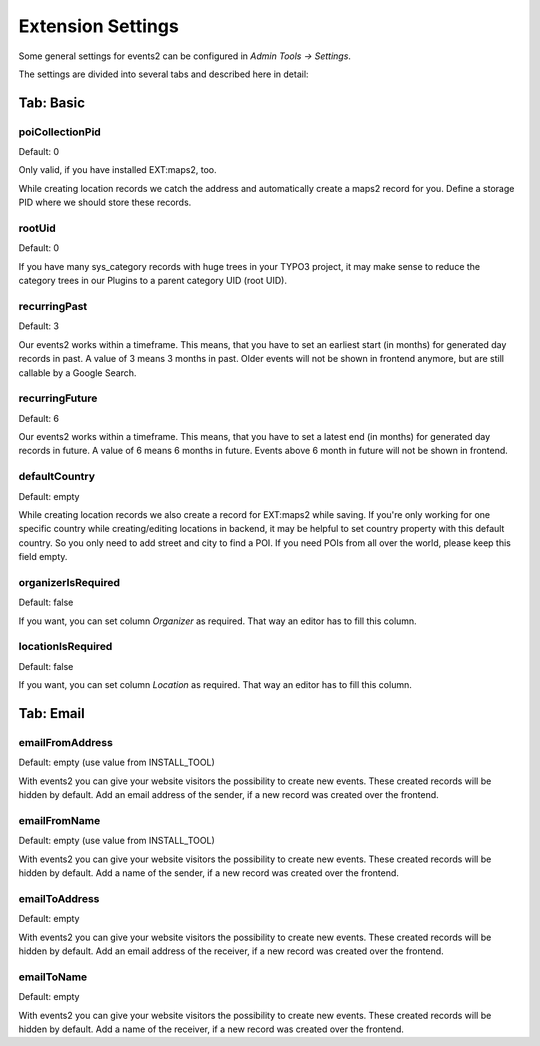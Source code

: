 ﻿.. include:: ../../Includes.txt

.. _extensionSettings:

==================
Extension Settings
==================

Some general settings for events2 can be configured in *Admin Tools -> Settings*.

The settings are divided into several tabs and described here in detail:

Tab: Basic
==========

poiCollectionPid
""""""""""""""""

Default: 0

Only valid, if you have installed EXT:maps2, too.

While creating location records we catch the address and automatically create a maps2 record
for you. Define a storage PID where we should store these records.

rootUid
"""""""

Default: 0

If you have many sys_category records with huge trees in your TYPO3 project, it may make sense to
reduce the category trees in our Plugins to a parent category UID (root UID).

recurringPast
"""""""""""""

Default: 3

Our events2 works within a timeframe. This means, that you have to set an earliest start (in months) for generated
day records in past. A value of 3 means 3 months in past. Older events will not be shown in frontend anymore, but are
still callable by a Google Search.

recurringFuture
"""""""""""""""

Default: 6

Our events2 works within a timeframe. This means, that you have to set a latest end (in months) for generated
day records in future. A value of 6 means 6 months in future. Events above 6 month in future will not be shown
in frontend.

defaultCountry
""""""""""""""

Default: empty

While creating location records we also create a record for EXT:maps2 while saving.
If you're only working for one specific country while creating/editing locations
in backend, it may be helpful to set country property with this default country. So you only need
to add street and city to find a POI. If you need POIs from all over the world, please keep this field empty.

organizerIsRequired
"""""""""""""""""""

Default: false

If you want, you can set column *Organizer* as required. That way an editor has to fill this column.

locationIsRequired
""""""""""""""""""

Default: false

If you want, you can set column *Location* as required. That way an editor has to fill this column.

Tab: Email
==========

emailFromAddress
""""""""""""""""

Default: empty (use value from INSTALL_TOOL)

With events2 you can give your website visitors the possibility to create new
events. These created records will be hidden by default. Add an email address
of the sender, if a new record was created over the frontend.

emailFromName
"""""""""""""

Default: empty (use value from INSTALL_TOOL)

With events2 you can give your website visitors the possibility to create new
events. These created records will be hidden by default. Add a name
of the sender, if a new record was created over the frontend.

emailToAddress
""""""""""""""

Default: empty

With events2 you can give your website visitors the possibility to create new
events. These created records will be hidden by default. Add an email address
of the receiver, if a new record was created over the frontend.

emailToName
"""""""""""

Default: empty

With events2 you can give your website visitors the possibility to create new
events. These created records will be hidden by default. Add a name
of the receiver, if a new record was created over the frontend.
